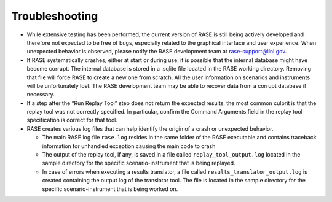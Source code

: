 .. _troubleshooting:

***************
Troubleshooting
***************

* While extensive testing has been performed, the current version of RASE is still being actively developed and therefore not expected to be free of bugs, especially related to the graphical interface and user experience. When unexpected behavior is observed, please notify the RASE development team at rase-support@llnl.gov.

* If RASE systematically crashes, either at start or during use, it is possible that the internal database might have become corrupt. The internal database is stored in a .sqlite file located in the RASE working directory. Removing that file will force RASE to create a new one from scratch. All the user information on scenarios and instruments will be unfortunately lost. The RASE development team may be able to recover data from a corrupt database if necessary.

* If a step after the “Run Replay Tool” step does not return the expected results, the most common culprit is that the replay tool was not correctly specified. In particular, confirm the Command Arguments field in the replay tool specification is correct for that tool.

* RASE creates various log files that can help identify the origin of a crash or unexpected behavior.

  * The main RASE log file ``rase.log`` resides in the same folder of the RASE executable and contains traceback information for unhandled exception causing the main code to crash
  * The output of the replay tool, if any, is saved in a file called ``replay_tool_output.log`` located in the sample directory for the specific scenario-instrument that is being replayed.
  * In case of errors when executing a results translator, a file called ``results_translator_output.log`` is created containing the output log of the translator tool. The file is located in the sample directory for the specific  scenario-instrument that is being worked on.

